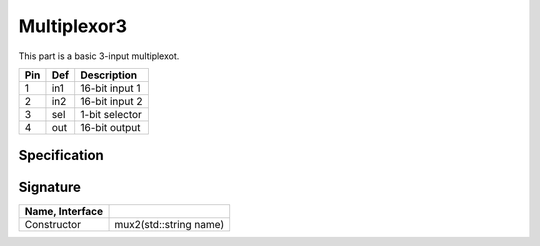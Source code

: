 Multiplexor3
############

This part is a basic 3-input multiplexot.

..  image:: /latex/mux3.png
    :align: center
    :width: 300

..  csv-table::
    :header: Pin, Def, Description

    1, in1, 16-bit input 1
    2, in2, 16-bit input 2
    3, sel, 1-bit selector
    4, out, 16-bit output

Specification
*************

..  pylit-oz::
    :align: center
    :width: 500

    \begin{schema}{muxa}
      name: \bf{String} \\
      in1: \bf{uint16\_t} \\
      in2: \bf{uint16\_t} \\
      sel: [0,1] \\
      out: \bf{uin16\_t}
    \ST
      out' = sel? in1 : in2
    \end{schema}

Signature
*********

..  csv-table::
    :header:    Name, Interface
    :delim: |

    Constructor|mux2(std::string name)
